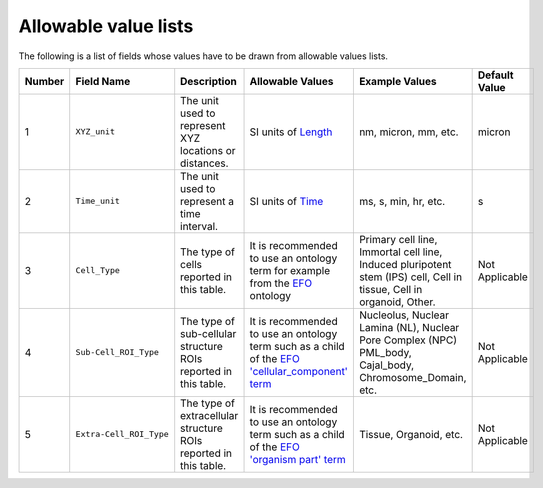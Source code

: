 Allowable value lists
=====================
Τhe following is a list of fields whose values have to be drawn from allowable values lists.

.. list-table::
  :header-rows: 1

  * - Number
    - Field Name
    - Description
    - Allowable Values
    - Example Values
    - Default Value
  * - 1
    - ``XYZ_unit``
    - The unit used to represent XYZ locations or distances. 
    - SI units of `Length <https://en.wikipedia.org/wiki/SI_base_unit>`_
    - nm, micron, mm, etc.
    - micron
  * - 2
    - ``Time_unit``
    - The unit used to represent a time interval.
    - SI units of `Time <https://en.wikipedia.org/wiki/SI_base_unit>`_
    - ms, s, min, hr, etc.
    - s
  * - 3
    - ``Cell_Type``
    - The type of cells reported in this table.
    - It is recommended to use an ontology term for example from the `EFO <http://www.ebi.ac.uk/efo/EFO_0000324>`_ ontology  
    - Primary cell line, Immortal cell line, Induced pluripotent stem (IPS) cell, Cell in tissue, Cell in organoid, Other.
    - Not Applicable
  * - 4
    - ``Sub-Cell_ROI_Type``
    - The type of sub-cellular structure ROIs reported in this table.
    - It is recommended to use an ontology term such as a child of the `EFO 'cellular_component' term <http://purl.obolibrary.org/obo/GO_0005575>`_  
    - Nucleolus, Nuclear Lamina (NL), Nuclear Pore Complex (NPC) PML_body, Cajal_body, Chromosome_Domain, etc.
    - Not Applicable
  * - 5
    - ``Extra-Cell_ROI_Type``
    - The type of extracellular structure ROIs reported in this table.
    - It is recommended to use an ontology term such as a child of the `EFO 'organism part' term <http://www.ebi.ac.uk/efo/EFO_0000635>`_  
    - Tissue, Organoid, etc.
    - Not Applicable